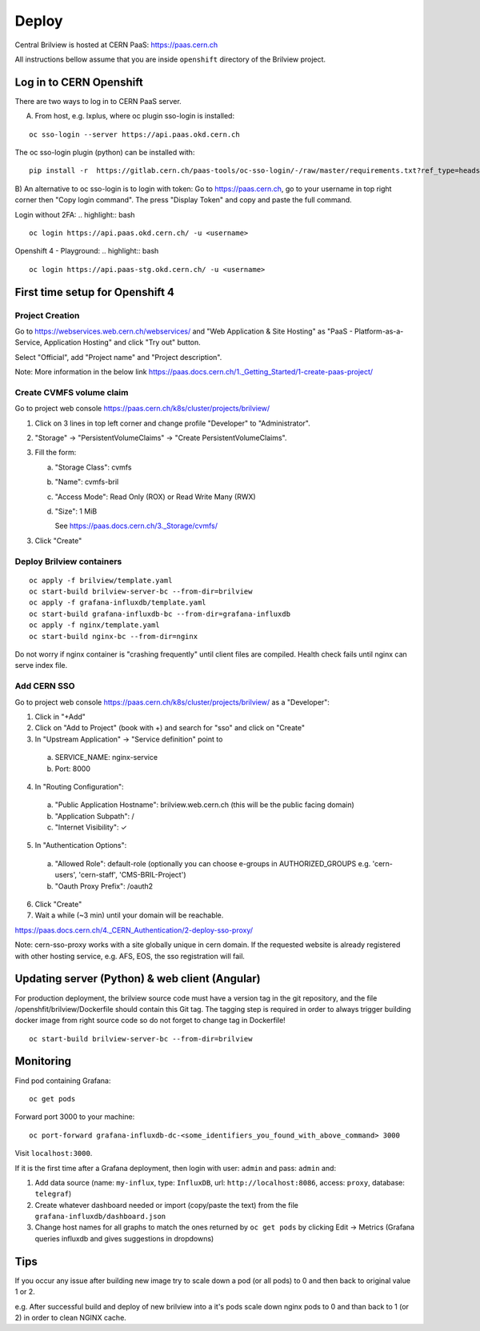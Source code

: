 Deploy
======

Central Brilview is hosted at CERN PaaS: https://paas.cern.ch

All instructions bellow assume that you are inside ``openshift`` directory of
the Brilview project.

Log in to CERN Openshift
------------------------

There are two ways to log in to CERN PaaS server.

A) From host, e.g. lxplus, where oc plugin sso-login is installed:

.. highlight:: bash
::

  oc sso-login --server https://api.paas.okd.cern.ch

The oc sso-login plugin (python) can be installed with:

.. highlight:: bash
::

  pip install -r  https://gitlab.cern.ch/paas-tools/oc-sso-login/-/raw/master/requirements.txt?ref_type=heads

B) An alternative to oc sso-login is to login with token:
Go to https://paas.cern.ch, go to your username in top right corner then "Copy login command".
The press "Display Token" and copy and paste the full command.

Login without 2FA:
.. highlight:: bash
::

  oc login https://api.paas.okd.cern.ch/ -u <username>

Openshift 4 - Playground:
.. highlight:: bash
::

  oc login https://api.paas-stg.okd.cern.ch/ -u <username>

First time setup for Openshift 4
----------------

Project Creation
^^^^^^^^^^^^^^^^

Go to https://webservices.web.cern.ch/webservices/ and "Web Application & Site Hosting" as "PaaS -
Platform-as-a-Service, Application Hosting" and click "Try out" button.

Select "Official", add "Project name" and "Project description".

Note: More information in the below link
https://paas.docs.cern.ch/1._Getting_Started/1-create-paas-project/

Create CVMFS volume claim
^^^^^^^^^^^^^^^^^^^^^^^^^

Go to project web console https://paas.cern.ch/k8s/cluster/projects/brilview/

1. Click on 3 lines in top left corner and change profile "Developer" to "Administrator".
2. "Storage" -> "PersistentVolumeClaims" -> "Create PersistentVolumeClaims".
3. Fill the form:

   a. "Storage Class": cvmfs
   b. "Name": cvmfs-bril
   c. "Access Mode": Read Only (ROX) or Read Write Many (RWX)
   d. "Size": 1 MiB

      See https://paas.docs.cern.ch/3._Storage/cvmfs/

3. Click "Create"

Deploy Brilview containers
^^^^^^^^^^^^^^^^^^^^^^^^^^

.. highlight:: bash
::

  oc apply -f brilview/template.yaml
  oc start-build brilview-server-bc --from-dir=brilview
  oc apply -f grafana-influxdb/template.yaml
  oc start-build grafana-influxdb-bc --from-dir=grafana-influxdb
  oc apply -f nginx/template.yaml
  oc start-build nginx-bc --from-dir=nginx

Do not worry if nginx container is "crashing frequently" until client files are
compiled. Health check fails until nginx can serve index file.

Add CERN SSO
^^^^^^^^^^^^

Go to project web console https://paas.cern.ch/k8s/cluster/projects/brilview/
as a "Developer":

1. Click in "+Add"
2. Click on "Add to Project" (book with +) and search for "sso" and click on "Create"
3. In "Upstream Application" -> "Service definition" point to 
  a. SERVICE_NAME: nginx-service 
  b. Port: 8000
4. In "Routing Configuration":
  a. "Public Application Hostname": brilview.web.cern.ch (this will be the public facing domain)
  b. "Application Subpath": /
  c. "Internet Visibility": ✓
5. In "Authentication Options":
  a. "Allowed Role": default-role (optionally you can choose e-groups in AUTHORIZED_GROUPS e.g. 'cern-users', 'cern-staff', 'CMS-BRIL-Project')
  b. "Oauth Proxy Prefix": /oauth2
6. Click "Create"
7. Wait a while (~3 min) until your domain will be reachable.

https://paas.docs.cern.ch/4._CERN_Authentication/2-deploy-sso-proxy/

Note: cern-sso-proxy works with a site globally unique in cern domain.
If the requested website is already registered with other hosting service, e.g. AFS, EOS, the sso
registration will fail.


Updating server (Python) & web client (Angular)
---------------

For production deployment, the brilview source code must have a version tag in the git repository,
and the file /openshfit/brilview/Dockerfile should contain this Git tag. The tagging step is required
in order to always trigger building docker image from right source code so do not forget to change tag
in Dockerfile!

::

  oc start-build brilview-server-bc --from-dir=brilview


Monitoring
----------

Find pod containing Grafana::

  oc get pods

Forward port 3000 to your machine::

  oc port-forward grafana-influxdb-dc-<some_identifiers_you_found_with_above_command> 3000

Visit ``localhost:3000``.

If it is the first time after a Grafana deployment, then login with user: ``admin`` and pass: ``admin`` and:

1. Add data source (name: ``my-influx``, type: ``InfluxDB``, url: ``http://localhost:8086``, access: ``proxy``, database: ``telegraf``)
2. Create whatever dashboard needed or import (copy/paste the text) from the file ``grafana-influxdb/dashboard.json``
3. Change host names for all graphs to match the ones returned by ``oc get pods`` by clicking Edit -> Metrics (Grafana queries influxdb and gives suggestions in dropdowns)

Tips
----
If you occur any issue after building new image try to scale down a pod (or all pods) to 0 and then back to original value 1 or 2.

e.g. After successful build and deploy of new brilview into a it's pods scale down nginx pods to 0 and than back to 1 (or 2) in order to clean NGINX cache.
